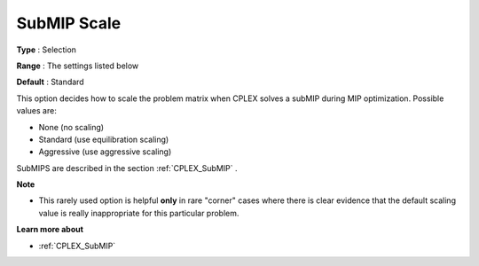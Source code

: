 .. _CPLEX_MIP_Advanced_-_SubMIP_Scale:


SubMIP Scale
============



**Type** :	Selection	

**Range** :	The settings listed below	

**Default** :	Standard	



This option decides how to scale the problem matrix when CPLEX solves a subMIP during MIP optimization. Possible values are:



*	None (no scaling)
*	Standard (use equilibration scaling)
*	Aggressive (use aggressive scaling)




SubMIPS are described in the section :ref:`CPLEX_SubMIP` .





**Note** 

*	This rarely used option is helpful **only**  in rare "corner" cases where there is clear evidence that the default scaling value is really inappropriate for this particular problem.




**Learn more about** 

*	:ref:`CPLEX_SubMIP` 
